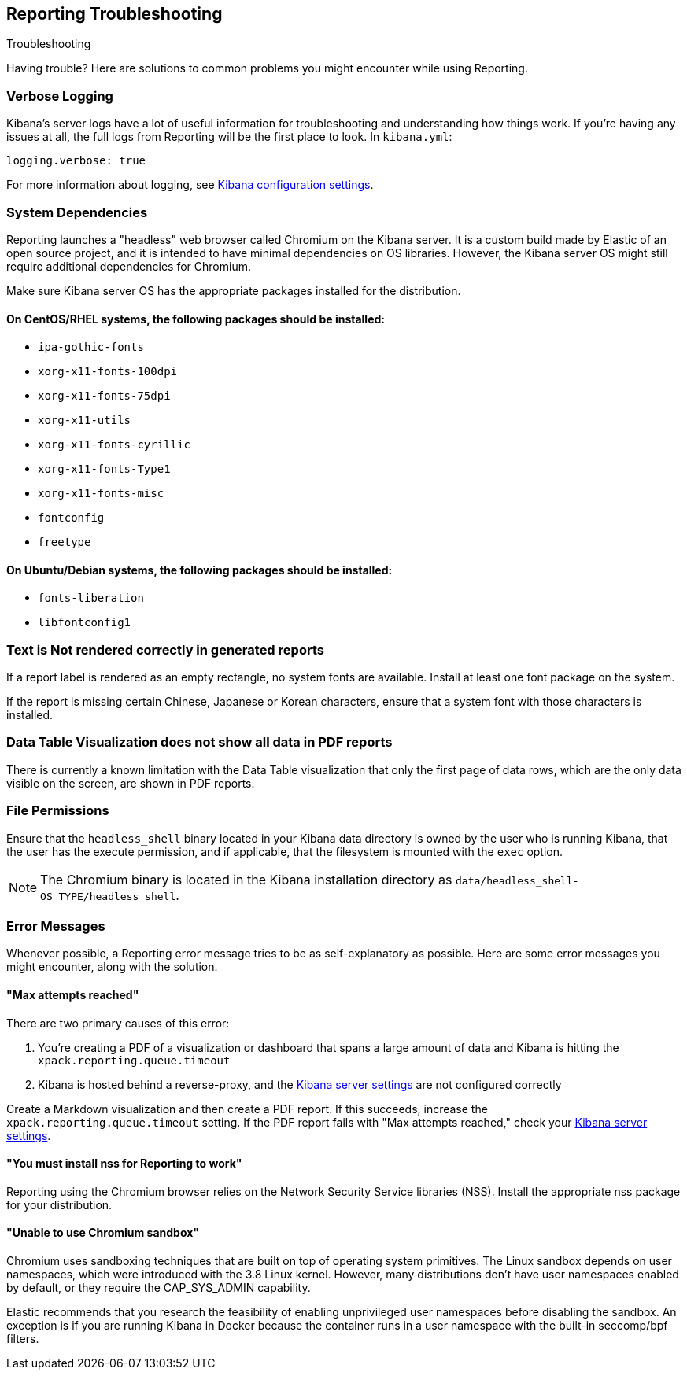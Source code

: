[role="xpack"]
[[reporting-troubleshooting]]
== Reporting Troubleshooting
++++
<titleabbrev>Troubleshooting</titleabbrev>
++++

Having trouble? Here are solutions to common problems you might encounter while using Reporting.

[float]
=== Verbose Logging
Kibana's server logs have a lot of useful information for troubleshooting and understanding how things work. If you're having any issues at
all, the full logs from Reporting will be the first place to look. In `kibana.yml`:

[source,yaml]
--------------------------------------------------------------------------------
logging.verbose: true
--------------------------------------------------------------------------------

For more information about logging, see <<logging-verbose,Kibana configuration settings>>.

[float]
[[reporting-troubleshooting-system-dependencies]]
=== System Dependencies
Reporting launches a "headless" web browser called Chromium on the Kibana server. It is a custom build made by Elastic of an open source
project, and it is intended to have minimal dependencies on OS libraries. However, the Kibana server OS might still require additional
dependencies for Chromium.

Make sure Kibana server OS has the appropriate packages installed for the distribution.

[float]
==== On CentOS/RHEL systems, the following packages should be installed:
* `ipa-gothic-fonts`
* `xorg-x11-fonts-100dpi`
* `xorg-x11-fonts-75dpi`
* `xorg-x11-utils`
* `xorg-x11-fonts-cyrillic`
* `xorg-x11-fonts-Type1`
* `xorg-x11-fonts-misc`
* `fontconfig`
* `freetype`

[float]
==== On Ubuntu/Debian systems, the following packages should be installed:
* `fonts-liberation`
* `libfontconfig1`

[float]
=== Text is Not rendered correctly in generated reports

If a report label is rendered as an empty rectangle, no system fonts are available. Install at least one font package on the system.

If the report is missing certain Chinese, Japanese or Korean characters, ensure that a system font with those characters is installed.

[float]
=== Data Table Visualization does not show all data in PDF reports
There is currently a known limitation with the Data Table visualization that only the first page of data rows, which are the only data
visible on the screen, are shown in PDF reports.

[float]
=== File Permissions
Ensure that the `headless_shell` binary located in your Kibana data directory is owned by the user who is running Kibana, that the
user has the execute permission, and if applicable, that the filesystem is mounted with the `exec` option.

[NOTE]
--
The Chromium binary is located in the Kibana installation directory as `data/headless_shell-OS_TYPE/headless_shell`.
--

[float]
[[reporting-troubleshooting-error-messages]]
=== Error Messages
Whenever possible, a Reporting error message tries to be as self-explanatory as possible. Here are some error messages you might encounter,
along with the solution.

[float]
==== "Max attempts reached"
There are two primary causes of this error:

. You're creating a PDF of a visualization or dashboard that spans a large amount of data and Kibana is hitting the `xpack.reporting.queue.timeout`

. Kibana is hosted behind a reverse-proxy, and the <<reporting-kibana-server-settings, Kibana server settings>> are not configured correctly

Create a Markdown visualization and then create a PDF report. If this succeeds, increase the `xpack.reporting.queue.timeout` setting. If the
PDF report fails with "Max attempts reached," check your <<reporting-kibana-server-settings, Kibana server settings>>.

[float]
[[reporting-troubleshooting-nss-dependency]]
==== "You must install nss for Reporting to work"
Reporting using the Chromium browser relies on the Network Security Service libraries (NSS). Install the appropriate nss package for your
distribution.

[float]
[[reporting-troubleshooting-sandbox-dependency]]
==== "Unable to use Chromium sandbox"
Chromium uses sandboxing techniques that are built on top of operating system primitives. The Linux sandbox depends on user namespaces,
which were introduced with the 3.8 Linux kernel. However, many distributions don't have user namespaces enabled by default, or they require
the CAP_SYS_ADMIN capability.

Elastic recommends that you research the feasibility of enabling unprivileged user namespaces before disabling the sandbox. An exception
is if you are running Kibana in Docker because the container runs in a user namespace with the built-in seccomp/bpf filters.
